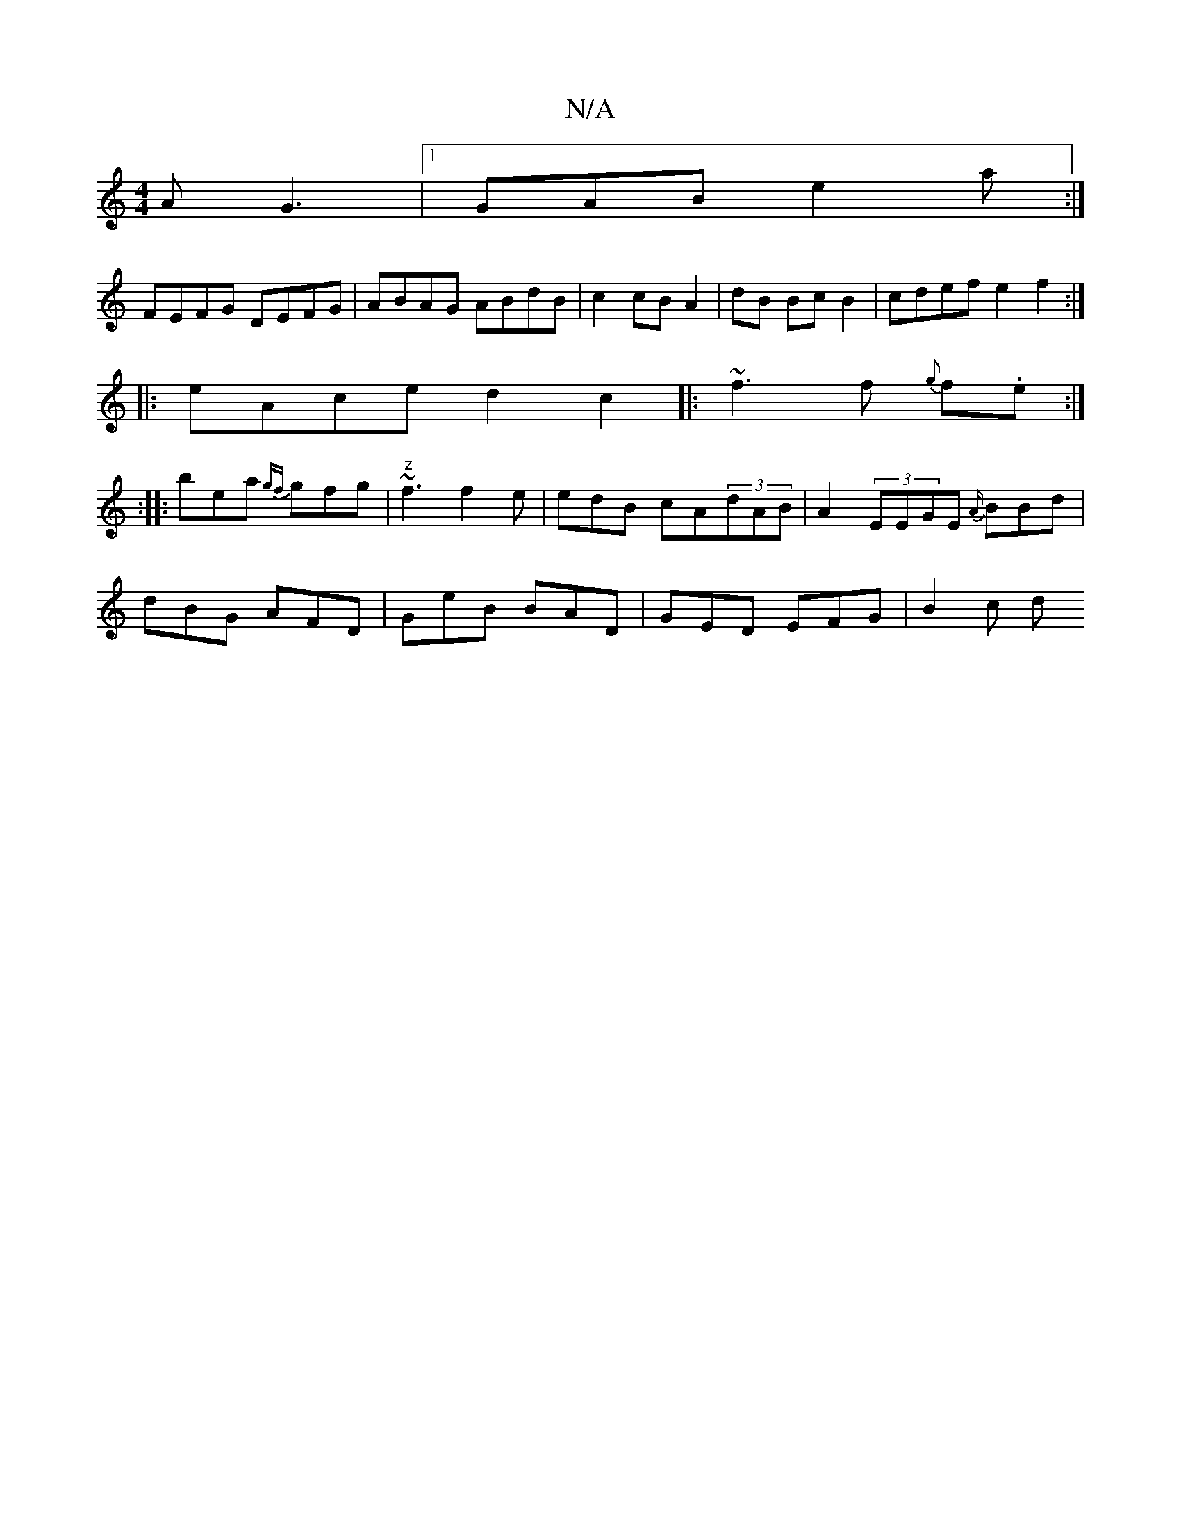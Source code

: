 X:1
T:N/A
M:4/4
R:N/A
K:Cmajor
A G3 |1 GAB e2a :|
 FEFG DEFG|ABAG ABdB|c2cB A2|dB Bc B2|cdef e2f2:|
|:eAce d2c2|:~f3 f {g}f.e :|
  :|
|: bea {gf}gfg |"z" ~f3 f2e|edB cA(3dAB | A2 (3EEGE {A/}BBd |
dBG AFD | GeB BAD | GED EFG | B2c d